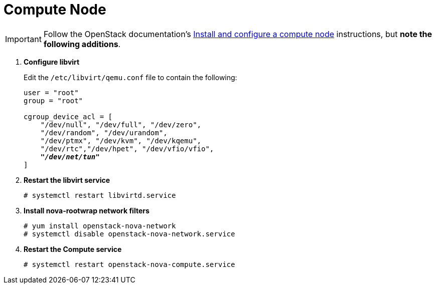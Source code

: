 [[nova_compute_node]]
= Compute Node

[IMPORTANT]
Follow the OpenStack documentation's
http://docs.openstack.org/kilo/install-guide/install/yum/content/ch_nova.html#nova-compute-install[Install and configure a compute node]
instructions, but *note the following additions*.

. *Configure libvirt*
+
====
Edit the `/etc/libvirt/qemu.conf` file to contain the following:

[literal,subs="quotes"]
----
user = "root"
group = "root"

cgroup_device_acl = [
    "/dev/null", "/dev/full", "/dev/zero",
    "/dev/random", "/dev/urandom",
    "/dev/ptmx", "/dev/kvm", "/dev/kqemu",
    "/dev/rtc","/dev/hpet", "/dev/vfio/vfio",
    *_"/dev/net/tun"_*
]
----
====

. *Restart the libvirt service*
+
====
[source]
----
# systemctl restart libvirtd.service
----
====

. *Install nova-rootwrap network filters*
+
====
[source]
----
# yum install openstack-nova-network
# systemctl disable openstack-nova-network.service
----
====

. *Restart the Compute service*
+
====
[source]
----
# systemctl restart openstack-nova-compute.service
----
====
